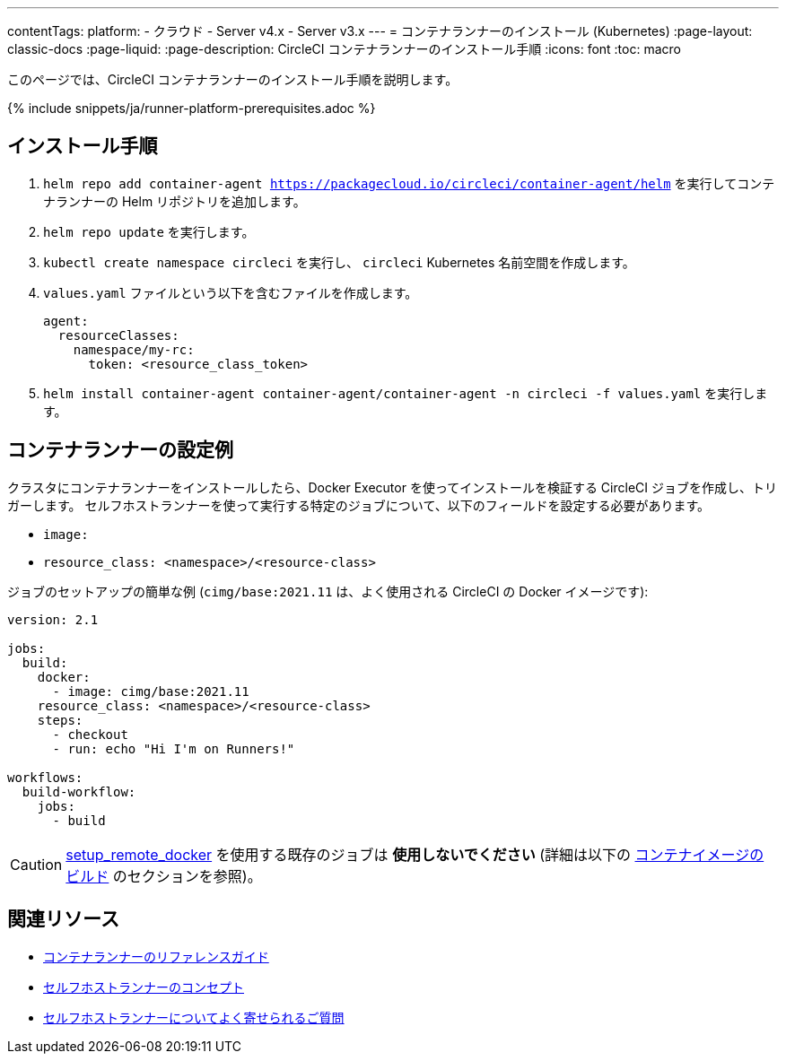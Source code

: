 ---

contentTags:
  platform:
  - クラウド
  - Server v4.x
  - Server v3.x
---
= コンテナランナーのインストール (Kubernetes)
:page-layout: classic-docs
:page-liquid:
:page-description: CircleCI コンテナランナーのインストール手順
:icons: font
:toc: macro

:toc-title:

このページでは、CircleCI コンテナランナーのインストール手順を説明します。

{% include snippets/ja/runner-platform-prerequisites.adoc %}

== インストール手順

1.  `helm repo add container-agent https://packagecloud.io/circleci/container-agent/helm` を実行してコンテナランナーの Helm リポジトリを追加します。
1. `helm repo update` を実行します。
1. `kubectl create namespace circleci` を実行し、 `circleci` Kubernetes 名前空間を作成します。
1. `values.yaml` ファイルという以下を含むファイルを作成します。
+
```yaml
agent:
  resourceClasses:
    namespace/my-rc:
      token: <resource_class_token>
```
1.  `helm install container-agent container-agent/container-agent -n circleci -f values.yaml` を実行します。

[#container-runner-configuration-example]
== コンテナランナーの設定例

クラスタにコンテナランナーをインストールしたら、Docker Executor を使ってインストールを検証する CircleCI ジョブを作成し、トリガーします。 セルフホストランナーを使って実行する特定のジョブについて、以下のフィールドを設定する必要があります。

* `image:`
* `resource_class: <namespace>/<resource-class>`

ジョブのセットアップの簡単な例 (`cimg/base:2021.11` は、よく使用される CircleCI の Docker イメージです):

```yaml
version: 2.1

jobs:
  build:
    docker:
      - image: cimg/base:2021.11
    resource_class: <namespace>/<resource-class>
    steps:
      - checkout
      - run: echo "Hi I'm on Runners!"

workflows:
  build-workflow:
    jobs:
      - build
```

CAUTION: <<building-docker-images#,setup_remote_docker>> を使用する既存のジョブは **使用しないでください** (詳細は以下の <<container-runner#building-container-images,コンテナイメージのビルド>> のセクションを参照)。

== 関連リソース

- xref:container-runner.adoc[コンテナランナーのリファレンスガイド]
- xref:runner-concepts.adoc[セルフホストランナーのコンセプト]
- xref:runner-faqs.adoc[セルフホストランナーについてよく寄せられるご質問]